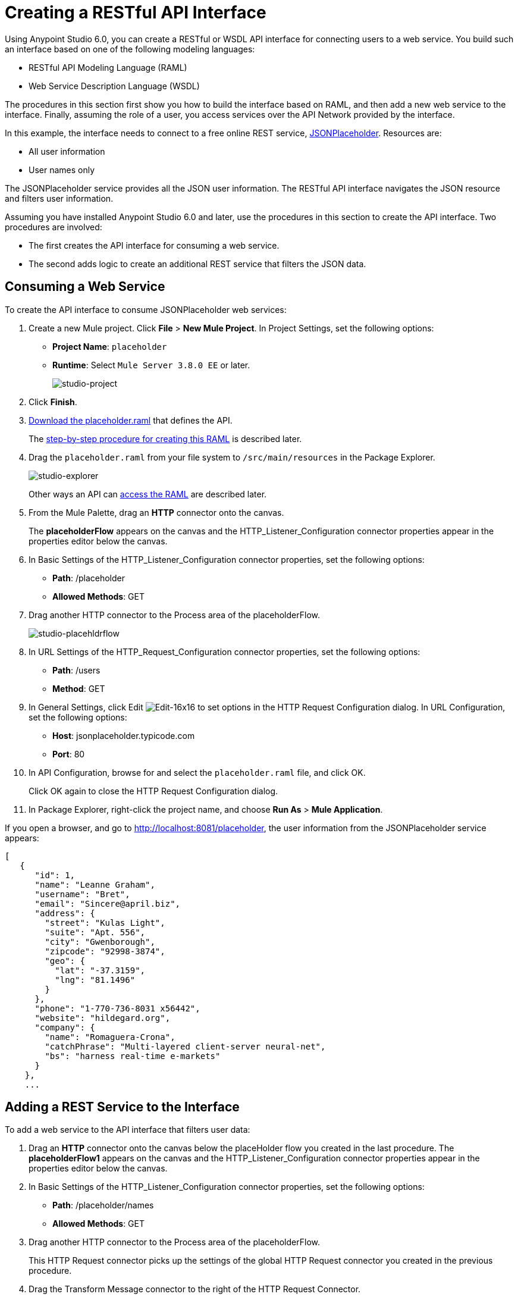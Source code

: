 = Creating a RESTful API Interface
:keywords: api, raml, json, gateway

Using Anypoint Studio 6.0, you can create a RESTful or WSDL API interface for connecting users to a web service. You build such an interface based on one of the following modeling languages:

* RESTful API Modeling Language (RAML)
* Web Service Description Language (WSDL)

The procedures in this section first show you how to build the interface based on RAML, and then add a new web service to the interface. Finally, assuming the role of a user, you access services over the API Network provided by the interface.

In this example, the interface needs to connect to a free online REST service, link:http://jsonplaceholder.typicode.com[JSONPlaceholder].  Resources are:

 * All user information
 * User names only

The JSONPlaceholder service provides all the JSON user information. The RESTful API interface navigates the JSON resource and filters user information.

Assuming you have installed Anypoint Studio 6.0 and later, use the procedures in this section to create the API interface. Two procedures are involved:

* The first creates the API interface for consuming a web service.
* The second adds logic to create an additional REST service that filters the JSON data.

== Consuming a Web Service

To create the API interface to consume JSONPlaceholder web services:

. Create a new Mule project. Click *File* > *New Mule Project*. In Project Settings, set the following options:
+
* *Project Name*: `placeholder`
* *Runtime*: Select `Mule Server 3.8.0 EE` or later.
+
image:studio-project.png[studio-project]
+
. Click *Finish*.
. link:_attachments/placeholder.raml[Download the placeholder.raml] that defines the API.
+
The link:/mule-fundamentals/v/3.8-m1/api-from-raml#creating-the-raml[step-by-step procedure for creating this RAML] is described later.
. Drag the `placeholder.raml` from your file system to `/src/main/resources` in the Package Explorer.
+
image:studio-explorer.png[studio-explorer]
+
Other ways an API can link:/mule-fundamentals/v/3.8-m1/api-from-raml#accessing-the-raml-file[access the RAML] are described later.
+
. From the Mule Palette, drag an *HTTP* connector onto the canvas.
+
The *placeholderFlow* appears on the canvas and the HTTP_Listener_Configuration connector properties appear in the properties editor below the canvas.
+
. In Basic Settings of the HTTP_Listener_Configuration connector properties, set the following options:
+
* *Path*: /placeholder
* *Allowed Methods*: GET
+
. Drag another HTTP connector to the Process area of the placeholderFlow.
+
image:studio-placehldrflow.png[studio-placehldrflow]
+
. In URL Settings of the HTTP_Request_Configuration connector properties, set the following options:
+
* *Path*: /users
* *Method*: GET
+
. In General Settings, click Edit image:Edit-16x16.gif[Edit-16x16] to set options in the HTTP Request Configuration dialog. In URL Configuration, set the following options:
+
* *Host*: jsonplaceholder.typicode.com
* *Port*: 80
+
. In API Configuration, browse for and select the `placeholder.raml` file, and click OK.
+
Click OK again to close the HTTP Request Configuration dialog.
+
. In Package Explorer, right-click the project name, and choose *Run As* > *Mule Application*.

If you open a browser, and go to http://localhost:8081/placeholder, the user information from the JSONPlaceholder service appears: 

----
[
   {
      "id": 1,
      "name": "Leanne Graham",
      "username": "Bret",
      "email": "Sincere@april.biz",
      "address": {
        "street": "Kulas Light",
        "suite": "Apt. 556",
        "city": "Gwenborough",
        "zipcode": "92998-3874",
        "geo": {
          "lat": "-37.3159",
          "lng": "81.1496"
        }
      },
      "phone": "1-770-736-8031 x56442",
      "website": "hildegard.org",
      "company": {
        "name": "Romaguera-Crona",
        "catchPhrase": "Multi-layered client-server neural-net",
        "bs": "harness real-time e-markets"
      }
    },
    ...
----

== Adding a REST Service to the Interface

To add a web service to the API interface that filters user data:

. Drag an *HTTP* connector onto the canvas below the placeHolder flow you created in the last procedure.
The *placeholderFlow1* appears on the canvas and the HTTP_Listener_Configuration connector properties appear in the properties editor below the canvas.
+
. In Basic Settings of the HTTP_Listener_Configuration connector properties, set the following options:
+
* *Path*: /placeholder/names
* *Allowed Methods*: GET
+
. Drag another HTTP connector to the Process area of the placeholderFlow.
+
This HTTP Request connector picks up the settings of the global HTTP Request connector you created in the previous procedure.
. Drag the Transform Message connector to the right of the HTTP Request Connector.
+
image:studio-placehldrflow2.png[studio-placehldrflow2]
+
. In the properties editor for Transform Message below the canvas, set the Payload pane to filter the name element from the JSON user information:
+
----
%dw 1.0
%output application/json
---
payload.name
----
+
image:studio-transform.png[studio-transform]
+
. In Package Explorer, right-click the project name, and choose *Run As* > *Mule Application*.
. Open a browser, and go to http://localhost:8081/placeholder/names.
+
The filtered data appears:
+
----
[
  "Leanne Graham",
  "Ervin Howell",
  "Clementine Bauch",
  "Patricia Lebsack",
  "Chelsey Dietrich",
  "Mrs. Dennis Schulist",
  "Kurtis Weissnat",
  "Nicholas Runolfsdottir V",
  "Glenna Reichert",
  "Clementina DuBuque"
]
----

[tabs]
------
[tab,title="Completed Flows"]
....

The canvas after completing API interface contains these flows:  

image:studio-placehldr-complete.png[studio-placehldr-complete]

....
[tab,title="Configuration XML"]
....

The following configuration XML appears after completing the API interface.

----
<?xml version="1.0" encoding="UTF-8"?>

<mule xmlns:dw="http://www.mulesoft.org/schema/mule/ee/dw" xmlns:http="http://www.mulesoft.org/schema/mule/http" xmlns="http://www.mulesoft.org/schema/mule/core" xmlns:doc="http://www.mulesoft.org/schema/mule/documentation"
  xmlns:spring="http://www.springframework.org/schema/beans" 
  xmlns:xsi="http://www.w3.org/2001/XMLSchema-instance"
  xsi:schemaLocation="http://www.springframework.org/schema/beans http://www.springframework.org/schema/beans/spring-beans-current.xsd
http://www.mulesoft.org/schema/mule/core http://www.mulesoft.org/schema/mule/core/current/mule.xsd
http://www.mulesoft.org/schema/mule/http http://www.mulesoft.org/schema/mule/http/current/mule-http.xsd
http://www.mulesoft.org/schema/mule/ee/dw http://www.mulesoft.org/schema/mule/ee/dw/current/dw.xsd">
    <http:listener-config name="HTTP_Listener_Configuration" host="0.0.0.0" port="8081" doc:name="HTTP Listener Configuration"/>
    <http:request-config name="HTTP_Request_Configuration" host="jsonplaceholder.typicode.com" port="80"  doc:name="HTTP Request Configuration">
        <http:raml-api-configuration location="placeholder.raml"/>
    </http:request-config>
    <flow name="placeholderFlow">
        <http:listener config-ref="HTTP_Listener_Configuration" path="/placeholder" allowedMethods="GET" doc:name="HTTP"/>
        <http:request config-ref="HTTP_Request_Configuration" path="/users" method="GET" doc:name="HTTP"/>
    </flow>
    <flow name="placeholderFlow1">
        <http:listener config-ref="HTTP_Listener_Configuration" path="/placeholder/names" allowedMethods="GET" doc:name="HTTP"/>
        <http:request config-ref="HTTP_Request_Configuration" path="/users" method="GET" doc:name="HTTP"/>
        <dw:transform-message doc:name="Transform Message">
            <dw:set-payload><![CDATA[%dw 1.0
%output application/json
---
payload.name
]]></dw:set-payload>
        </dw:transform-message>
    </flow>
</mule>

----
....
[tab,title="RAML"]
....
The API interface in the JSONPlaceholder example uses the following RAML:

----
#%RAML 0.8
title: placeholder
version: development1
baseUri: http://jsonplaceholder.typicode.com
/users:
  get:
    description: Retrieve a list of all the users
    responses:
      200: 
        body: 
          application/json:
            example: |
              [{
              "id": 1,
              "name": "Leanne Graham",
              "username": "Bret",
              "email": "Sincere@april.biz",
              "address": {
                "street": "Kulas Light",
                "suite": "Apt. 556",
                "city": "Gwenborough",
                "zipcode": "92998-3874",
                "geo": {
                  "lat": "-37.3159",
                  "lng": "81.1496"
                }
              },
              "phone": "1-770-736-8031 x56442",
              "website": "hildegard.org",
              "company": {
                "name": "Romaguera-Crona",
                "catchPhrase": "Multi-layered client-server neural-net",
                "bs": "harness real-time e-markets"
              } }]
/names:
  get:
    description: Filter the user list by name, list all names
    responses:
      200:
        body:
          application/json:
            example: |
              "name": "Leanne Graham"
---- 

The next section covers how to create this RAML.
....
------

== Creating the RAML

You can create a RAML using API Designer on Anypoint Platform. API Designer checks syntax and provides instant feedback and a mocking service. The mocking service simulates the interface.

The procedure in this section describes how to create the RAML that you downloaded for the JSONPlaceholder API Interface example. The RAML tab in the previous section lists the code for this RAML. The RAML connects to a free online REST service, link:http://jsonplaceholder.typicode.com[JSONPlaceholder] and provides the services previously described. 

To create the RAML:

. Provide the required declaration of the RAML version, the version of the API you are creating, and the baseURI, which is the REST service. For this example, these lines are:
+
----
#%RAML 0.8
title: placeholder
version: development1
baseUri: http://jsonplaceholder.typicode.com
----
+
. Include resources in the RAML using a forward slash followed by an arbitrary resource name and a colon. 
+ 
For this example, the resources are:
+
 * All user information
 * User names only
+
----
#%RAML 0.8
title: placeholder
version: development1
baseUri: http://jsonplaceholder.typicode.com
/users:
/names:
----
+
. Enter the methods associated with the resources. 
+
For this example, you need to specify the GET method to retrieve the information defined in `http://jsonplaceholder.typicode.com`. Indent the method names followed by a colon on the lines below the resource names.
+
----
#%RAML 0.8
title: placeholder
version: development1
baseUri: http://jsonplaceholder.typicode.com
/users
  get:
/names
  get:
----
+
. Below each `get:`, include an indented description followed by responses (required). Responses consist of a map of the HTTP status codes the API returns on success. The description, responses, and example below `get` for `/users` is: 
----

    description: Retrieve a list of all the users
    responses:
      200: 
        body: 
          application/json:
            example: |
              [{
              "id": 1,
              "name": "Leanne Graham",
              "username": "Bret",
              "email": "Sincere@april.biz",
              "address": {
                "street": "Kulas Light",
                "suite": "Apt. 556",
                "city": "Gwenborough",
                "zipcode": "92998-3874",
                "geo": {
                  "lat": "-37.3159",
                  "lng": "81.1496"
                }
              },
              "phone": "1-770-736-8031 x56442",
              "website": "hildegard.org",
              "company": {
                "name": "Romaguera-Crona",
                "catchPhrase": "Multi-layered client-server neural-net",
                "bs": "harness real-time e-markets"
              } }]
----

== Accessing the RAML File

To make the RAML available to Studio, you can use any of these methods. 

* Copy or link to an externally-located RAML to Studio in one of these ways:
** Use  *New* > *File*
** Drag a RAML from your file system to `/src/main/resources` in the Package Explorer.
* Create a RAML inside Studio using the built-in text editor.

Using any of these methods is intuitive. 

=== Linking to an Externally-Located RAML

To link to an externally-located RAML:

. Right-click `src/main/resources` in the Project Explorer, and choose *New* > *File*.
+
The File dialog appears.
+
. Click *Advanced >>*.
+
The *Link to a file in the file system* option appears.
+
. Check *Link to a file in the file system*.
. Browse to the RAML file.
+
image:studio-file-op2.png[studio-file-op2]
+
You can also choose to use variables to link to the RAML if you have defined any.
. Click *Finish*.
+
The RAML appears in `src/main/resources` in Package Explorer.

Dragging a file from your file system to `/src/main/resources` in the Package Explorer displays a dialog having similar options to those in the File dialog.

image:studio-file-op.png[studio-file-op]

=== Using the Built-In Text Editor

To use the built-in text editor:

. Use the *New* > *File* method previously described, but provide only a file name. Do not browse to a file.
+
Studio creates an empty file in `src/main/resources` in the Project Explorer.
+
. Double-click the empty file.
+
The built-in editor opens.
. Create the RAML contents.

